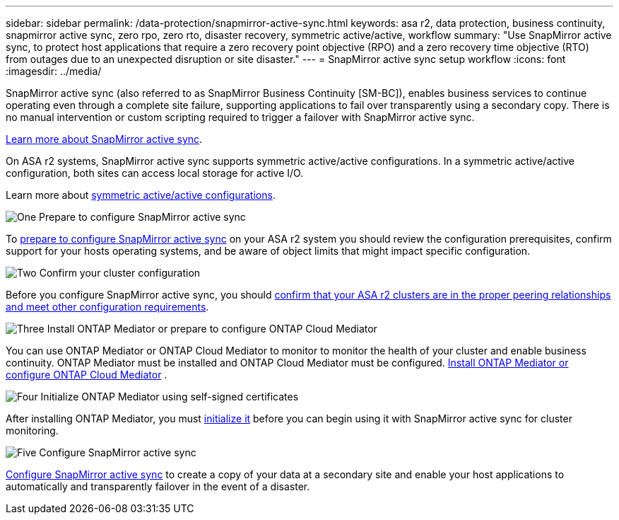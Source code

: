 ---
sidebar: sidebar
permalink: /data-protection/snapmirror-active-sync.html
keywords: asa r2, data protection, business continuity, snapmirror active sync, zero rpo, zero rto, disaster recovery, symmetric active/active, workflow
summary: "Use SnapMirror active sync, to protect host applications that require a zero recovery point objective (RPO) and a zero recovery time objective (RTO) from outages due to an unexpected disruption or site disaster."
---
= SnapMirror active sync setup workflow
:icons: font
:imagesdir: ../media/

[.lead]
SnapMirror active sync (also referred to as SnapMirror Business Continuity [SM-BC]), enables business services to continue operating even through a complete site failure, supporting applications to fail over transparently using a secondary copy. There is no manual intervention or custom scripting required to trigger a failover with SnapMirror active sync.

link:https://docs.netapp.com/us-en/ontap/snapmirror-active-sync/index.html[Learn more about SnapMirror active sync^].

On ASA r2 systems, SnapMirror active sync supports symmetric active/active configurations.	In a symmetric active/active configuration, both sites can access local storage for active I/O.

Learn more about link:https://docs.netapp.com/us-en/ontap/snapmirror-active-sync/architecture-concept.html#symmetric-activeactive[symmetric active/active configurations^].

.image:https://raw.githubusercontent.com/NetAppDocs/common/main/media/number-1.png[One] Prepare to configure SnapMirror active sync

[role="quick-margin-para"]
To link:snap-mirror-active-sync-prepare.html[prepare to configure SnapMirror active sync] on your ASA r2 system you should review the configuration prerequisites, confirm support for your hosts operating systems, and be aware of object limits that might impact specific configuration.

.image:https://raw.githubusercontent.com/NetAppDocs/common/main/media/number-2.png[Two] Confirm your cluster configuration

[role="quick-margin-para"]
Before you configure SnapMirror active sync, you should link:snap-mirror-active-sync-confirm-cluster-configuration.html[confirm that your ASA r2 clusters are in the proper peering relationships and meet other configuration requirements].

.image:https://raw.githubusercontent.com/NetAppDocs/common/main/media/number-3.png[Three] Install ONTAP Mediator or prepare to configure ONTAP Cloud Mediator

[role="quick-margin-para"]
You can use ONTAP Mediator or ONTAP Cloud Mediator to monitor to monitor the health of your cluster and enable business continuity.  ONTAP Mediator must be installed and ONTAP Cloud Mediator must be configured.  link:install-ontap-mediator.html[Install ONTAP Mediator or configure ONTAP Cloud Mediator] . 

.image:https://raw.githubusercontent.com/NetAppDocs/common/main/media/number-4.png[Four] Initialize ONTAP Mediator using self-signed certificates

[role="quick-margin-para"]
After installing ONTAP Mediator, you must link:initialize-ontap-mediator.html[initialize it] before you can begin using it with SnapMirror active sync for cluster monitoring.

.image:https://raw.githubusercontent.com/NetAppDocs/common/main/media/number-5.png[Five] Configure SnapMirror active sync 
[role="quick-margin-para"]
link:configure-snapmirror-active-sync.html[Configure SnapMirror active sync] to create a copy of your data at a secondary site and enable your host applications to automatically and transparently failover in the event of a disaster. 

// 2025 Jul 24, ONTAPDOC-2707
